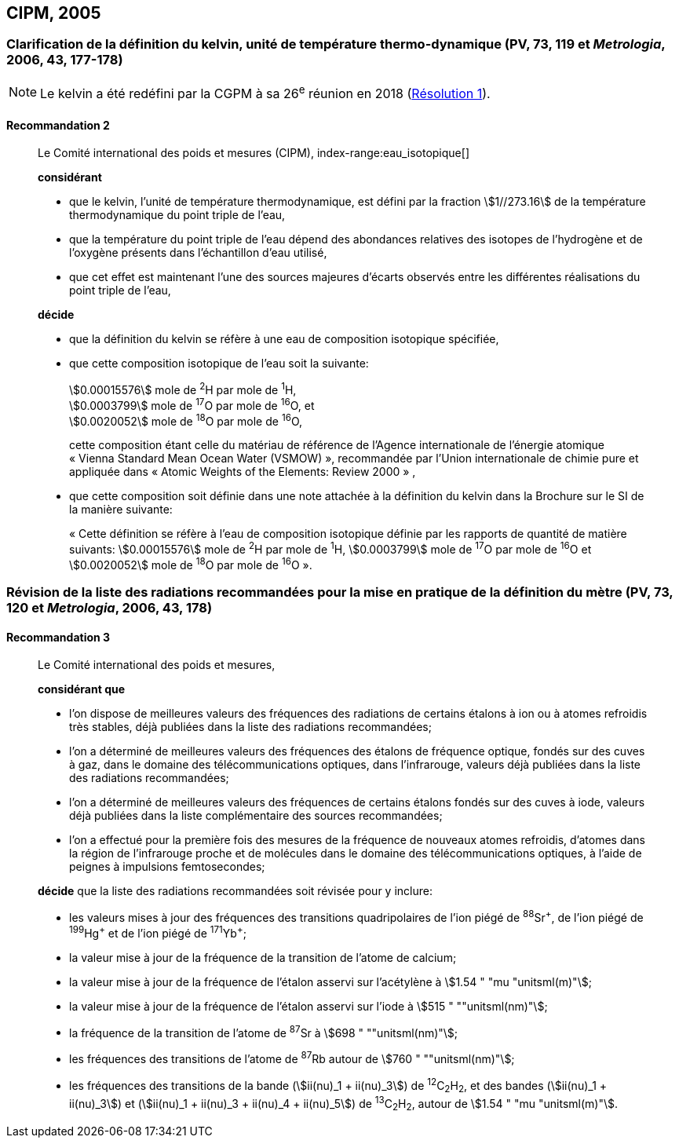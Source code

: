 [[cipm2005]]
== CIPM, 2005

[[cipm2005r2]]
=== Clarification de la définition du kelvin, unité de température thermo-dynamique (PV, 73, 119 et _Metrologia_, 2006, 43, 177-178)(((kelvin (K))))

NOTE: Le kelvin a été redéfini par la CGPM à sa 26^e^ réunion en 2018 (<<cgpm26th2018r1r1,Résolution 1>>).

[[cipm2005r2r2]]
==== Recommandation 2
____

Le Comité international des poids et mesures (CIPM),
index-range:eau_isotopique[((("eau, composition isotopique")))]

*considérant*

* que le kelvin(((kelvin (K)))), l’unité de température thermodynamique, est défini par la fraction stem:[1//273.16] de la
température thermodynamique du ((point triple de l’eau)),
* que la température du point triple de l’eau dépend des abondances relatives des isotopes de
l’hydrogène et de l’oxygène présents dans l’échantillon d’eau utilisé,
* que cet effet est maintenant l’une des sources majeures d’écarts observés entre les différentes
réalisations du point triple de l’eau,

*décide*

* que la définition du kelvin(((kelvin (K)))) se réfère à une eau de composition isotopique spécifiée,
* que cette composition isotopique de l’eau soit la suivante: (((mole (mol))))
+
--
[align=left]
stem:[0.00015576] mole de ^2^H par mole de ^1^H, +
stem:[0.0003799] mole de ^17^O par mole de ^16^O, et +
stem:[0.0020052] mole de ^18^O par mole de ^16^O,

cette composition étant celle du matériau de référence de l’Agence internationale de l’énergie
atomique «&nbsp;Vienna Standard Mean Ocean Water (VSMOW)&nbsp;», recommandée par l’Union
internationale de chimie pure et appliquée dans «&nbsp;Atomic Weights of the Elements: Review
2000&nbsp;» ,
--

* que cette composition soit définie dans une note attachée à la définition du kelvin dans la
Brochure sur le SI de la manière suivante: (((mole (mol))))
+
--
«&nbsp;Cette définition se réfère à l’eau de composition isotopique définie par les rapports de
((quantité de matière)) suivants: stem:[0.00015576] mole de ^2^H par mole de ^1^H, stem:[0.0003799] mole de
^17^O par mole de ^16^O et stem:[0.0020052] mole de ^18^O par mole de ^16^O&nbsp;».
--
____



[[cipm2005r3]]
=== Révision de la liste des radiations recommandées pour la mise en pratique de la définition du mètre (PV, 73, 120 et _Metrologia_, 2006, 43, 178)

[[cipm2005r3r3]]
==== Recommandation 3
____

Le Comité international des poids et mesures,

*considérant que*

* l’on dispose de meilleures valeurs des fréquences des radiations de certains étalons à ion ou à
atomes refroidis très stables, déjà publiées dans la liste des radiations recommandées;
* l’on a déterminé de meilleures valeurs des fréquences des étalons de fréquence optique,
fondés sur des cuves à gaz, dans le domaine des télécommunications optiques, dans
l’infrarouge, valeurs déjà publiées dans la liste des radiations recommandées;
* l’on a déterminé de meilleures valeurs des fréquences de certains étalons fondés sur des cuves
à iode, valeurs déjà publiées dans la liste complémentaire des sources recommandées;
* l’on a effectué pour la première fois des mesures de la fréquence de nouveaux atomes
refroidis, d’atomes dans la région de l’infrarouge proche et de molécules dans le domaine des
télécommunications optiques, à l’aide de peignes à impulsions femtosecondes;

*décide* que la liste des radiations recommandées soit révisée pour y inclure:

* les valeurs mises à jour des fréquences des transitions quadripolaires de l’ion piégé de ^88^Sr^\+^,
de l’ion piégé de ^199^Hg^+^ et de l’ion piégé de ^171^Yb^+^;
* la valeur mise à jour de la fréquence de la transition de l’atome de calcium;
* la valeur mise à jour de la fréquence de l’étalon asservi sur l’acétylène à stem:[1.54 " "mu "unitsml(m)"];
* la valeur mise à jour de la fréquence de l’étalon asservi sur l’iode à stem:[515 " ""unitsml(nm)"];
* la fréquence de la transition de l’atome de ^87^Sr à stem:[698 " ""unitsml(nm)"];
* les fréquences des transitions de l’atome de ^87^Rb autour de stem:[760 " ""unitsml(nm)"];
* les fréquences des transitions de la bande (stem:[ii(nu)_1 + ii(nu)_3]) de ^12^C~2~H~2~, et des bandes (stem:[ii(nu)_1 + ii(nu)_3]) et
(stem:[ii(nu)_1 + ii(nu)_3 + ii(nu)_4 + ii(nu)_5]) de ^13^C~2~H~2~, autour de stem:[1.54 " "mu "unitsml(m)"]. [[eau_isotopique]]
____